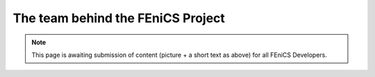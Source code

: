.. _apps:

##################################
The team behind the FEniCS Project
##################################

.. raw:: html
    :file: team.inc

.. note::
   This page is awaiting submission of content (picture + a short text
   as above) for all FEniCS Developers.
